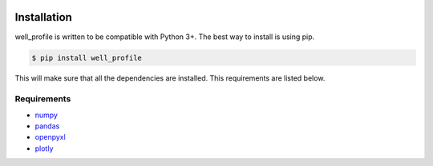 |bgd|

.. |bgd| image:: https://github.com/pro-well-plan/opensource_apps/raw/master/resources/pwp-bgd.gif


Installation
============

well_profile is written to be compatible with Python 3+. The best way to install is using pip.

.. code-block:: bash

    $ pip install well_profile

This will make sure that all the dependencies are installed. This requirements are listed below.


Requirements
------------

* `numpy`_
* `pandas`_
* `openpyxl`_
* `plotly`_

.. _numpy: https://pypi.org/project/numpy/
.. _pandas: https://pypi.org/project/pandas/
.. _openpyxl: https://pypi.org/project/openpyxl/
.. _plotly: https://pypi.org/project/plotly/